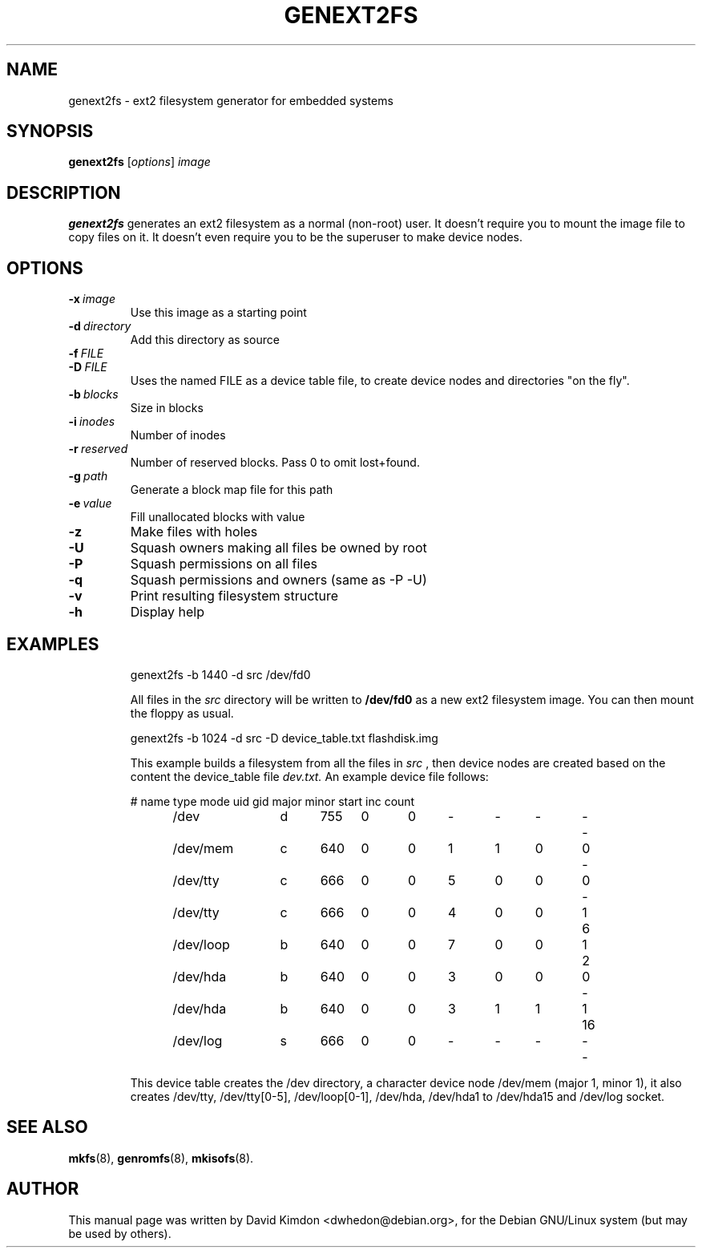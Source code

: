 .\"                                      Hey, EMACS: -*- nroff -*-
.\" First parameter, NAME, should be all caps
.\" Second parameter, SECTION, should be 1-8, maybe w/ subsection
.\" other parameters are allowed: see man(7), man(1)
.TH GENEXT2FS 8 "July 14, 2001"
.\" Please adjust this date whenever revising the manpage.
.\"
.\" Some roff macros, for reference:
.\" .nh        disable hyphenation
.\" .hy        enable hyphenation
.\" .ad l      left justify
.\" .ad b      justify to both left and right margins
.\" .nf        disable filling
.\" .fi        enable filling
.\" .br        insert line break
.\" .sp <n>    insert n+1 empty lines
.\" for manpage-specific macros, see man(7)
.SH NAME
genext2fs \- ext2 filesystem generator for embedded systems
.SH SYNOPSIS
.B genext2fs
.RI [ options ]  " image"
.SH DESCRIPTION
\fBgenext2fs\fP generates an ext2 filesystem
as a normal (non-root) user. It doesn't require you to mount
the image file to copy files on it. It doesn't even require
you to be the superuser to make device nodes.
.SH OPTIONS
.TP
.BI -x \ image
Use this image as a starting point
.TP
.BI -d \ directory
Add this directory as source
.TP
.BI -f \ FILE
.TP
.BI -D \ FILE
Uses the named FILE as a device table file, to create device 
nodes and directories "on the fly".
.TP
.BI -b \ blocks
Size in blocks
.TP
.BI -i \ inodes
Number of inodes
.TP
.BI -r \ reserved
Number of reserved blocks. Pass 0 to omit lost+found.
.TP
.BI -g \ path
Generate a block map file for this path
.TP
.BI -e \ value
Fill unallocated blocks with value
.TP
.BI -z
Make files with holes
.TP
.BI -U
Squash owners making all files be owned by root
.TP
.BI -P
Squash permissions on all files
.TP
.BI -q
Squash permissions and owners (same as -P -U)
.TP
.BI -v
Print resulting filesystem structure
.TP
.BI -h
Display help
.TP
.SH EXAMPLES

.EX
.B
 genext2fs -b 1440 -d src /dev/fd0
.EE

All files in the 
.I src
directory will be written to 
.B /dev/fd0
as a new ext2 filesystem image. You can then mount the floppy as
usual.

.EX
.B
 genext2fs -b 1024 -d src -D device_table.txt flashdisk.img
.EE

This example builds a filesystem from all the files in 
.I src
, then device nodes are created based on the content the device_table file
.I dev.txt.
An example device file follows:

.EX
# name	type mode uid gid major minor start inc count

/dev		d	755	0	0	-	-	-	-	-
/dev/mem	c	640	0	0	1	1	0	0	-
/dev/tty	c	666	0	0	5	0	0	0	-
/dev/tty	c	666	0	0	4	0	0	1	6
/dev/loop	b	640	0	0	7	0	0	1	2
/dev/hda	b	640	0	0	3	0	0	0	-
/dev/hda	b	640	0	0	3	1	1	1	16
/dev/log	s	666	0	0	-	-	-	-	-
.EE

This device table creates the /dev directory, a character device
node /dev/mem (major 1, minor 1), it also creates /dev/tty, 
/dev/tty[0-5], /dev/loop[0-1], /dev/hda, /dev/hda1 to /dev/hda15 and /dev/log socket.

.SH SEE ALSO
.BR mkfs (8),
.BR genromfs (8),
.BR mkisofs (8).
.br
.SH AUTHOR
This manual page was written by David Kimdon <dwhedon@debian.org>,
for the Debian GNU/Linux system (but may be used by others).
